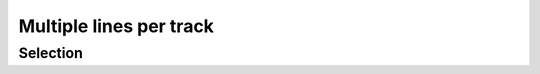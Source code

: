Multiple lines per track
========================

.. report:: Trackers.MultipleColumnDataExample
   :render: line-plot
   :transform: histogram
   :bins: arange(0,10)

   A histogram plot.

Selection
---------

.. report:: Trackers.MultipleColumnDataExample
   :render: line-plot
   :transform: histogram,filter
   :bins: arange(0,10)
   :tf-fields: col1
   :tf-level: 2

   A histogram plot, but only with *col1* selected
